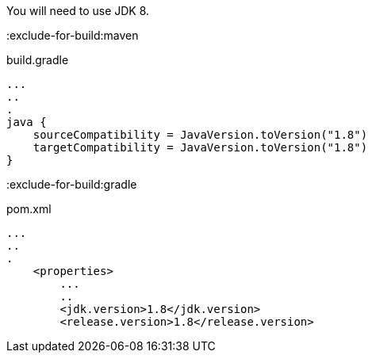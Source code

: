 You will need to use JDK 8. 

:exclude-for-build:maven

[source,groovy]
.build.gradle
----
...
..
.
java {
    sourceCompatibility = JavaVersion.toVersion("1.8")
    targetCompatibility = JavaVersion.toVersion("1.8")
}
----

:exclude-for-build:

:exclude-for-build:gradle

[source,xml]
.pom.xml
----
...
..
.
    <properties>
        ...
        ..
        <jdk.version>1.8</jdk.version>
        <release.version>1.8</release.version>        
----

:exclude-for-build: